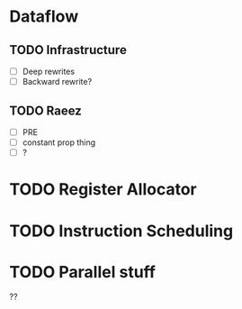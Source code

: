 * Dataflow
** TODO Infrastructure
   - [ ] Deep rewrites
   - [ ] Backward rewrite?
** TODO Raeez
   - [ ] PRE
   - [ ] constant prop thing
   - [ ] ?

* TODO Register Allocator

* TODO Instruction Scheduling

* TODO Parallel stuff
??

  
